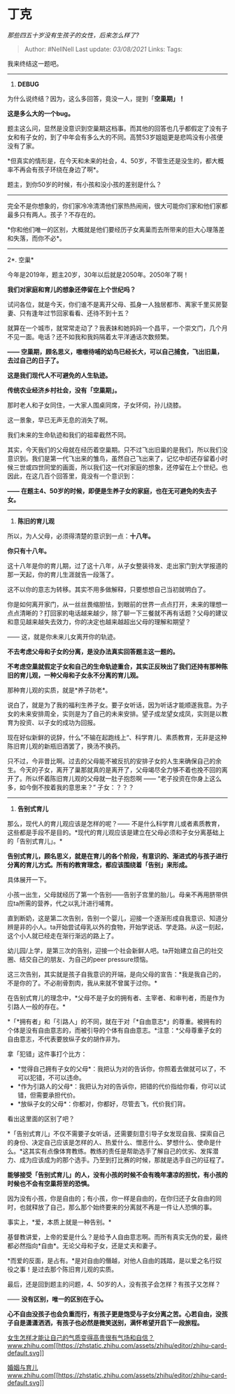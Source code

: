 * 丁克
  :PROPERTIES:
  :CUSTOM_ID: 丁克
  :END:

/那些四五十岁没有生孩子的女性，后来怎么样了?/

#+BEGIN_QUOTE
  Author: #NellNell Last update: /03/08/2021/ Links: Tags:
#+END_QUOTE

我来终结这一题吧。

--------------

1. *DEBUG*

为什么说终结？因为，这么多回答，竟没一人，提到「*空巢期」！*

*这是多么大的一个bug。*

题主这么问，显然是没意识到空巢期这档事。而其他的回答也几乎都假定了没有子女和有子女的，到了中年会有多么大的不同。高赞53岁姐姐更是悲鸣没有小孩便没有了家。

*但真实的情形是，在今天和未来的社会，4、50岁，不管生还是没生的，都大概率不再会有孩子环绕在身边了啊*。

题主，到你50岁的时候，有小孩和没小孩的差别是什么？

------
完全不是你想象的，你们家冷冷清清他们家热热闹闹，很大可能你们家和他们家都最多只有两人。孩子？不存在的。

*你和他们唯一的区别，大概就是他们要经历子女离巢而去所带来的巨大心理落差和失落，而你不必*。

--------------

2*. 空巢*

今年是2019年，题主20岁，30年以后就是2050年。2050年了啊！

*我们对家庭和育儿的想象还停留在上个世纪吗？*

试问各位，就是今天，你们谁不是离开父母、孤身一人独居都市、离家千里买房娶妻、只有逢年过节回家看看、还待不到十五？

就算在一个城市，就常常走动了？我表妹和她妈妈一个昌平，一个崇文门，几个月不见一面。电话？还不如我和我妈隔着太平洋通话次数频繁。

*------
空巢期，顾名思义，嗷嗷待哺的幼鸟已经长大，可以自己捕食，飞出旧巢，去过自己的日子了。*

*这是我们现代人不可避免的人生轨迹。*

*传统农业经济乡村社会，没有「空巢期」。*

那时老人和子女同住，一大家人围桌同席，子女环伺，孙儿绕膝。

这一景象，早已无声无息的消失了啊。

我们未来的生命轨迹和我们的祖辈截然不同。

其实，今天我们的父母就在经历着空巢期。只不过飞出旧巢的是我们，所以我们没意识到。我们是第一代飞出来的雏鸟，虽然自己飞出来了，记忆中却还存留着小时候三世或四世同堂的画面，所以我们这一代对家庭的想象，还停留在上个世纪。也因此，在这几百个回答里，竟没有一个意识到：

*------
在题主4、50岁的时候，即便是生养子女的家庭，也在无可避免的失去子女。*

--------------

3. *陈旧的育儿观*

所以，为人父母，必须得清楚的意识到一点：*十八年。*

*你只有十八年。*

这十八年是你的育儿期，过了这十八年，从子女整装待发、走出家门到大学报道的那一天起，你的育儿生涯就告一段落了。

这不以你的意志为转移。其实不用多做解释，只要想想自己当初就明白了。

你是如何离开家门，从一丝丝畏缩胆怯，到眼前的世界一点点打开，未来的理想一点点清晰的？打回家的电话越来越少，除了聊一下三餐就不再有话题？父母的建议和意见越来越失去效力，你的决定也越来越超出父母的理解和期望？

------ 这，就是你未来儿女离开你的轨迹。

*不去考虑父母和子女的分离，是没办法真实回答题主这一题的。*

*不考虑空巢就假定子女和自己的生命轨迹重合，其实正反映出了我们还持有那种陈旧的育儿观，一种父母和子女永不分离的育儿观。*

那种育儿观的实质，就是*养子防老*。

说白了，就是为了我的福利生养子女。要子女听话，因为听话才能顺遂我意。为子女的未来安排周全，实则是为了自己的未来安排。望子成龙望女成凤，实则是以教育为投资、以子女的成功为回报。

现在好似新鲜的说辞，什么”不输在起跑线上“、科学育儿、素质教育，无非是这种陈旧育儿观的新瓶旧酒罢了，换汤不换药。

只不过，今非昔比啊。过去的父母能不被反抗的安排子女的人生来确保自己的余生。今天的子女，离开了巢那就真的是离开了，父母竭尽全力够不着也挽不回的离开了。所以怀着陈旧育儿观的父母就一肚子抱怨啊
------ “老子投资在你身上这么多，如今倒不按着我的意思来？” 子女：？？？

--------------

4. *告别式育儿*

那么，现代人的育儿观应该是怎样的呢？------
不是什么科学育儿或者素质教育，这些都是手段不是目的。*现代的育儿观应该是建立在父母必须和子女分离基础上的「告别式育儿」。*

*告别式育儿，顾名思义，就是在育儿的各个阶段，有意识的、渐进式的与孩子进行分离的育儿方式。所有的教育理念，都应该围绕着「告别」来形成。*

具体展开一下。

小孩一出生，父母就经历了第一个告别------告别子宫里的胎儿。母亲不再用脐带供应ta所需的营养，代之以乳汁进行哺育。

直到断奶，这是第二次告别，告别一个婴儿，迎接一个逐渐形成自我意识、知道分辨是非的小人。ta开始尝试母乳以外的食物，开始学说话、学走路。从这一刻起，这个小人就已经走在渐行渐远的路上了。

幼儿园/上学，是第三次的告别，迎接一个社会新鲜人吧。ta开始建立自己的社交圈、结交自己的朋友、为自己的peer
pressure烦恼。

这三次告别，其实就是孩子自我意识的开端，是向父母的宣告：*我是我自己的，不是你的了。不必削骨割肉，我从来就不曾属于过你。*

在告别式育儿的理念中，*父母不是子女的拥有者、主宰者、和审判者，而是作为引路人一般的存在。*

*「*拥有者」和「引路人」的不同，就在于对「*自由意志*」的尊重。被拥有的个体是没有自由意志的，而被引导的个体有自由意志。*注意：*父母尊重子女的自由意志，不代表要放纵子女的胡作非为。

拿「犯错」这件事打个比方：

-  *觉得自己拥有子女的父母*：我把认为对的告诉你，你照着去做就可以了，不可以犯错，不可以违命。
-  *作为引路人的父母*：我把认为对的告诉你，把错的代价指给你看，你可以试错，但需要承担代价。
-  *放纵子女的父母*：你都对，你都好，尽管去飞，代价我们背。

看出这里面的区别了吧？

*「告别式育儿」不仅不需要子女听话，还需要刻意引导子女发现自我、探索自己的身份、决定自己应该是怎样的人、热爱什么、憎恶什么、梦想什么、使命是什么。*这其实有点像体育教练。教练的责任是帮助选手了解自己的优劣、发挥潜力、成为应该成为的那个选手。乃至到打比赛的时候，那就是选手自己的征程了。

*能够接受「告别式育儿」的人，没有小孩的时候不会有晚年凄凉的担忧，有小孩的时候也不会有空巢将至的恐惧。*

因为没有小孩，你是自由的；有小孩，你一样是自由的，在你归还子女自由的同时，也就释放了自己，那么那个始终要来的分离就不再是一件让人恐惧的事。

事实上，*爱，本质上就是一种告别。*

基督教讲爱，上帝的爱是什么？是给予人自由意志啊。而所有真实无伪的爱，最终都必然指向*自由*。无论父母和子女，还是丈夫和妻子。

*而爱的反面，是占有。*是对自由的僭越，对他人自由的践踏，是以爱之名行奴役之事！是过去那个陈旧育儿观的实质。

最后，还是回到题主的问题，4、50岁的人，没有孩子会怎样？有孩子又怎样？

------ *没有区别，唯一的区别在于心。*

*心不自由没孩子也会负重而行，有孩子更是饱受与子女分离之苦。心若自由，没孩子自是潇潇洒洒，有孩子也必然是微笑送别，满怀希望开启下一段旅程。*

[[https://www.zhihu.com/question/297342809/answer/586101469?hb_wx_block=0][女生怎样才能让自己的气质变得高贵很有气场和自信？​www.zhihu.com[[https://zhstatic.zhihu.com/assets/zhihu/editor/zhihu-card-default.svg]]]]

[[https://www.zhihu.com/collection/392286798][婚姻与育儿​www.zhihu.com[[https://zhstatic.zhihu.com/assets/zhihu/editor/zhihu-card-default.svg]]]]
